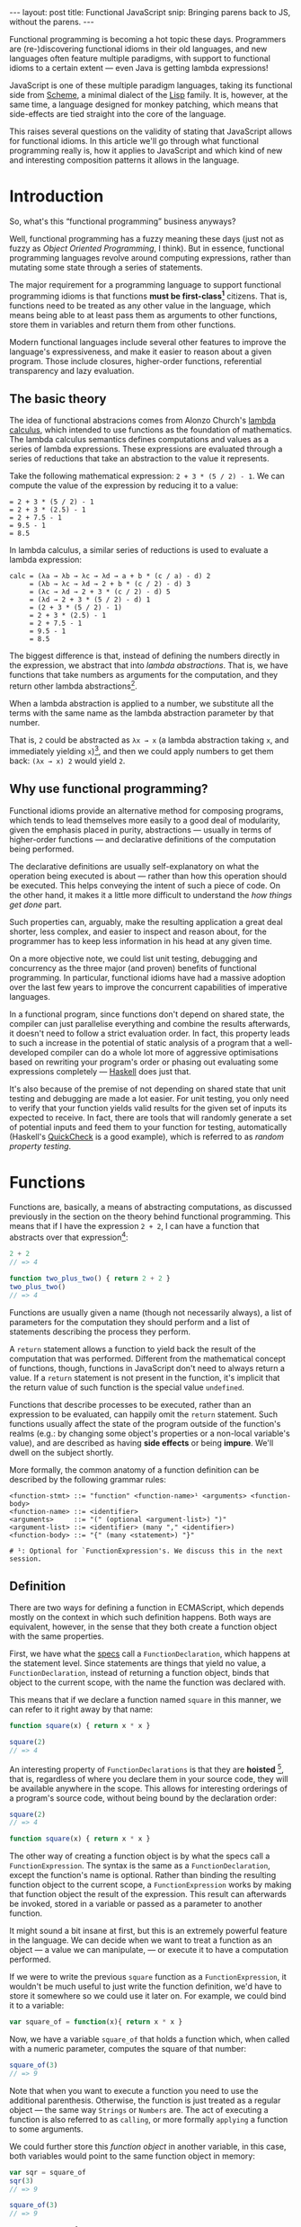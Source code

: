 #+STARTUP: showall indent
#+OPTIONS: ^:{}
#+BEGIN_HTML
---
layout: post
title:  Functional JavaScript
snip:   Bringing parens back to JS, without the parens.
---
#+END_HTML

Functional programming is becoming a hot topic these days. Programmers
are (re-)discovering functional idioms in their old languages, and new
languages often feature multiple paradigms, with support to functional
idioms to a certain extent — even Java is getting lambda expressions!

JavaScript is one of these multiple paradigm languages, taking its
functional side from [[http://en.wikipedia.org/wiki/Scheme_(programming_language)][Scheme]], a minimal dialect of the [[http://en.wikipedia.org/wiki/Lisp_programming_language][Lisp]] family. It
is, however, at the same time, a language designed for monkey patching,
which means that side-effects are tied straight into the core of the
language.

This raises several questions on the validity of stating that JavaScript
allows for functional idioms. In this article we'll go through what
functional programming really is, how it applies to JavaScript and which
kind of new and interesting composition patterns it allows in the
language.


* Introduction

So, what's this “functional programming” business anyways?

Well, functional programming has a fuzzy meaning these days (just not as
fuzzy as /Object Oriented Programming/, I think). But in essence,
functional programming languages revolve around computing expressions,
rather than mutating some state through a series of statements.

The major requirement for a programming language to support functional
programming idioms is that functions *must be first-class[fn:1]*
citizens. That is, functions need to be treated as any other value in
the language, which means being able to at least pass them as arguments
to other functions, store them in variables and return them from other
functions.

Modern functional languages include several other features to improve
the language's expressiveness, and make it easier to reason about a
given program. Those include closures, higher-order functions,
referential transparency and lazy evaluation.
 
[fn:1]: *first-class* is not a well-defined term, actually. It depends
        mostly on how other kinds of primitive values are treated in the
        language. The rights of function objects should be at least the
        same as those. In JavaScript, in addition to the rights
        mentioned above, functions can also store properties, since
        that's something every object in the language can do.


** The basic theory

The idea of functional abstracions comes from Alonzo Church's
[[http://en.wikipedia.org/wiki/Lambda_calculus][lambda calculus]], which intended to use functions as the foundation of
mathematics. The lambda calculus semantics defines computations and
values as a series of lambda expressions. These expressions are
evaluated through a series of reductions that take an abstraction to the
value it represents.

Take the following mathematical expression: =2 + 3 * (5 / 2) - 1=. We
can compute the value of the expression by reducing it to a value:

#+begin_src text
  = 2 + 3 * (5 / 2) - 1
  = 2 + 3 * (2.5) - 1
  = 2 + 7.5 - 1
  = 9.5 - 1
  = 8.5
#+end_src

In lambda calculus, a similar series of reductions is used to evaluate a
lambda expression:

#+begin_src text
  calc = (λa → λb → λc → λd → a + b * (c / a) - d) 2
       = (λb → λc → λd → 2 + b * (c / 2) - d) 3
       = (λc → λd → 2 + 3 * (c / 2) - d) 5
       = (λd → 2 + 3 * (5 / 2) - d) 1
       = (2 + 3 * (5 / 2) - 1)
       = 2 + 3 * (2.5) - 1
       = 2 + 7.5 - 1
       = 9.5 - 1
       = 8.5
#+end_src

The biggest difference is that, instead of defining the numbers directly
in the expression, we abstract that into /lambda abstractions/. That is,
we have functions that take numbers as arguments for the computation,
and they return other lambda abstractions[fn:2].

When a lambda abstraction is applied to a number, we substitute all the
terms with the same name as the lambda abstraction parameter by that
number.

That is, =2= could be abstracted as =λx → x= (a lambda abstraction
taking =x=, and immediately yielding =x=)[fn:3], and then we could apply
numbers to get them back: =(λx → x) 2= would yield =2=.


[fn:2]: In /lambda calculus/ everything is actually a function (or
        lambda), even numbers are represented as functions with
        something known as [[http://en.wikipedia.org/wiki/Peano_axioms#The_axioms][Peano Numbers]].

[fn:3]: The lambda abstraction =λx → x= is also called *Identity* (or I,
        for short). And it's a core combinator in Lambda Calculus. The
        combinators are: =I: λx → x=, =K: λx → λy → x=, 
        =S: λx → λy → λz → x z (y z)=. You could express any computation
        using only those combinators.


** Why use functional programming?

Functional idioms provide an alternative method for composing programs,
which tends to lead themselves more easily to a good deal of modularity,
given the emphasis placed in purity, abstractions — usually in terms
of higher-order functions — and declarative definitions of the
computation being performed.

The declarative definitions are usually self-explanatory on what the
operation being executed is about — rather than how this operation
should be executed. This helps conveying the intent of such a piece of
code. On the other hand, it makes it a little more difficult to
understand the /how things get done/ part.

Such properties can, arguably, make the resulting application a great
deal shorter, less complex, and easier to inspect and reason about, for
the programmer has to keep less information in his head at any given
time.

On a more objective note, we could list unit testing, debugging and
concurrency as the three major (and proven) benefits of functional
programming. In particular, functional idioms have had a massive
adoption over the last few years to improve the concurrent capabilities
of imperative languages.

In a functional program, since functions don't depend on shared state,
the compiler can just parallelise everything and combine the results
afterwards, it doesn't need to follow a strict evaluation order. In
fact, this property leads to such a increase in the potential of static
analysis of a program that a well-developed compiler can do a whole lot
more of aggressive optimisations based on rewriting your program's order
or phasing out evaluating some expressions completely — [[http://www.haskell.org/haskellwiki/Haskell][Haskell]] does
just that.

It's also because of the premise of not depending on shared state that
unit testing and debugging are made a lot easier. For unit testing, you
only need to verify that your function yields valid results for the
given set of inputs its expected to receive. In fact, there are tools
that will randomly generate a set of potential inputs and feed them to
your function for testing, automatically (Haskell's [[http://www.cse.chalmers.se/~rjmh/QuickCheck/][QuickCheck]] is a good
example), which is referred to as /random property testing/.


* Functions

Functions are, basically, a means of abstracting computations, as
discussed previously in the section on the theory behind functional
programming. This means that if I have the expression =2 + 2=, I can
have a function that abstracts over that expression[fn:4]:

#+begin_src js
  2 + 2
  // => 4

  function two_plus_two() { return 2 + 2 }
  two_plus_two()
  // => 4
#+end_src

Functions are usually given a name (though not necessarily always), a list of
parameters for the computation they should perform and a list of statements
describing the process they perform.


#+BEGIN_SRC ditaa :file ../../media/assets/fp-fndef.png :cmdline -r :exports none
            Name      Parameters
              |           | 
           +--+-=+  +-----+--=--+ +---+
  function | add | (|left, right|)| { |
           +-----+  +-----------+ |   :
  +-------------------------------+   +--- Body
  |   return left + right             |
  |   +-------------------------------+
  | } |
  +---+
#+END_SRC

#+RESULTS:
[[file:../../media/assets/fp-fndef.png]]

[[blog:fp-fndef.png]]

A =return= statement allows a function to yield back the result of the
computation that was performed. Different from the mathematical concept of
functions, though, functions in JavaScript don't need to always return a
value. If a =return= statement is not present in the function, it's implicit
that the return value of such function is the special value =undefined=.

Functions that describe processes to be executed, rather than an expression to
be evaluated, can happily omit the =return= statement. Such functions usually
affect the state of the program outside of the function's realms (e.g.: by
changing some object's properties or a non-local variable's value), and are
described as having *side effects* or being *impure*. We'll dwell on the
subject shortly.

More formally, the common anatomy of a function definition can be described by
the following grammar rules:

#+BEGIN_SRC bnf
  <function-stmt> ::= "function" <function-name>¹ <arguments> <function-body>
  <function-name> ::= <identifier>
  <arguments>     ::= "(" (optional <argument-list>) ")"
  <argument-list> ::= <identifier> (many "," <identifier>)
  <function-body> ::= "{" (many <statement>) "}"

  # ¹: Optional for `FunctionExpression's. We discuss this in the next session.
#+END_SRC


[fn:4]: While this generic claim may still hold true for JavaScript,
        it's important to note that functions in the language don't
        respect Tennet's Correspondence Principle, as such you can't just
        wrap every expression in a function while preserving all of the
        properties of the expression before wrapping it.


** Definition

There are two ways for defining a function in ECMAScript, which depends mostly
on the context in which such definition happens. Both ways are equivalent,
however, in the sense that they both create a function object with the same
properties.

First, we have what the [[http://ecma-international.org/ecma-262/5.1/#sec-13][specs]] call a =FunctionDeclaration=, which happens at
the statement level. Since statements are things that yield no value, a
=FunctionDeclaration=, instead of returning a function object, binds that
object to the current scope, with the name the function was declared with.

This means that if we declare a function named =square= in this manner, we can
refer to it right away by that name:

#+BEGIN_SRC js
  function square(x) { return x * x }

  square(2)
  // => 4
#+END_SRC

An interesting property of =FunctionDeclarations= is that they are
*hoisted* [fn:5], that is, regardless of where you declare them in your
source code, they will be available anywhere in the scope. This allows
for interesting orderings of a program's source code, without being
bound by the declaration order:

#+BEGIN_SRC js
  square(2)
  // => 4

  function square(x) { return x * x }
#+END_SRC

The other way of creating a function object is by what the specs call a
=FunctionExpression=. The syntax is the same as a =FunctionDeclaration=, except
the function's name is optional. Rather than binding the resulting function
object to the current scope, a =FunctionExpression= works by making that
function object the result of the expression. This result can afterwards be
invoked, stored in a variable or passed as a parameter to another function.

It might sound a bit insane at first, but this is an extremely powerful
feature in the language. We can decide when we want to treat a function
as an object — a value we can manipulate, — or execute it to have a
computation performed.

If we were to write the previous =square= function as a
=FunctionExpression=, it wouldn't be much useful to just write the
function definition, we'd have to store it somewhere so we could use it
later on. For example, we could bind it to a variable:

#+BEGIN_SRC js
  var square_of = function(x){ return x * x }
#+END_SRC

Now, we have a variable =square_of= that holds a function which, when
called with a numeric parameter, computes the square of that
number:

#+BEGIN_SRC js
  square_of(3)
  // => 9
#+END_SRC

Note that when you want to execute a function you need to use the
additional parenthesis. Otherwise, the function is just treated as a
regular object — the same way =Strings= or =Numbers= are. The act of
executing a function is also referred to as =calling=, or more formally
=applying= a function to some arguments.

We could further store this /function object/ in another variable, in
this case, both variables would point to the same function object in
memory:

#+BEGIN_SRC js
  var sqr = square_of
  sqr(3)
  // => 9

  square_of(3)
  // => 9

  sqr === square_of
  // => true
#+END_SRC

Sometimes you don't need to store a function object in a variable, but
rather just want to evaluate the function's statements and expressions
for their side-effects — isolating variables into a new scope (as we'll
discuss more later on). In this case, the =FunctionExpression= offers a
short-hand for that. Such that, instead of binding a function object to
a variable, then applying the function stored in that variable, you just
declare and call the function directly:

#+BEGIN_SRC js
  // It means that this piece of code:
  var temporary_function = function() {
                             alert('Hello, world!') }

  temporary_function()

  // Does the same thing as this one:
  void function() {
         alert('Hello, world!') }()

  // That is, both forms will alert `Hello, world!' right away.
#+END_SRC

The usage of the =void= operator in this case is just a trick to force
the engine to interpret the function declaration as a
=FunctionExpression= [fn:6], otherwise, it would think we wanted a
=FunctionDeclaration=. As we said before, a =FunctionDeclaration= is a
statement, and as such yield no value, thus we can't perform any
operation on it right away.

This pattern of executing a =FunctionExpression= immediately, is often
times called by the community an *Immediately Invoked
FunctionExpression*, or /IIFE/, for short.

[fn:5]: Hoisting is considered by many a misfeature. I think it has its
        uses, though it can be obviously abused. One of the interesting
        properties it allows is a more natural ordering of a program's
        source code, or even a little of literate programming.

[fn:6]: Prefixing a =FunctionDeclaration= with the =void= operator is
        just one of the ways of forcing a =FunctionExpression=, and the
        one I think makes the most sense. The =void= operator semantics
        basically say: /“I want this expression to be evaluated by their
        side-effects, but I don't care about its return value.”/. You
        will probably find examples of people wrapping functions in
        parenthesis, =(function(){ })()=, or prefixing functions with an
        exclamation mark, =!function(){}()=. They all serve the same
        purpose.


** Parameters and arity

Functions can declare which values their computation depends on. These
are referred to as *formal parameters*. It's basically a list of things
your function needs to know in order to perform the computation.

In impure languages like JavaScript, though, a function might depend on
other things that are not passed directly to the function, like global
variables or an object's property.

By declaring a list of *formal parameters*, a function is able to
generalise a certain computation to work on a range of different
inputs. The =square= function we declared previously is one example of
this, should we not have parameters, we'd need to declare one different
function for every possible input!

In /lambda calculus/ a function abstraction can only declare one formal
parameter it depends on. In JavaScript, however, a function can declare
any number of formal parameters that it depends upon. The number of
formal parameters a function expects is called *arity*, which is exposed
in JavaScript through the =length= property of every function object:

#+BEGIN_SRC js
  function square(x) { return x * x }
  square.length
  // => 1

  function pow(base, exponent){ ... }
  pow.length
  // => 2
#+END_SRC

The parameters passed over to the function, on the other hand, are
called /actual parameters/. For example, if we were to compute the
=square= of =2=, =2= would be the *actual parameter*, while =x= would be
the formal one:

#+BEGIN_SRC js
  square(2)
  // => 4
#+END_SRC

Likewise, if we were to invoke the =pow= function with arguments =2= and
=3=, the list of actual parameters would be =2, 3=, whereas the list of
formal parameters would be =base, exponent=:

#+BEGIN_SRC js
  pow(2, 3)
  // => 8
#+END_SRC

In JavaScript, however, a function doesn't need to declare the list of
formal parameters it expects, and regardless of the number of formal
parameters declared for a function, a function may receive any number of
actual parameters. This particular feature of functions, where the arity
of a function doesn't need to match the number of actual parameters is
called *variadic arity*, or *variadic* for short.

This means, that all of the following are valid JavaScript:

#+BEGIN_SRC js
  square(1, 2, 3, 4, 5)
  // => 1                       // 1 is `x', the other parameters aren't bound

  pow(2, 3, 4, 5)
  // => 8                       // 2 is `base', `3' is exponent

  square()
  // => NaN                     // `x' is `undefined'
#+END_SRC

So, you won't get an error when the number of actual parameters doesn't
match the arity of the function, and you might be wondering how this is
useful. I mean, it does look like an error, so why wouldn't it be
treated as such? What happens with the additional parameters you've
passed over to the function anyways?

As it happens, regardless of the formal parameters declared for a
function, all actual parameters can be accessed through a /magical/
variable called =arguments=. The =arguments= variable, available for
every function, is a list of all the actual parameters a function
received.

We could take advantage of this particular property to write a
=summation= function that can take any number of parameters:

#+BEGIN_SRC js
  function to_array(sequence) {
    return Array.prototype.slice.call(sequence) }

  function sum() {
    return to_array(arguments).reduce( function(result, item) {
                                         return result + item }
                                     , 0 )} // initial result

  sum(1, 2, 3, 4)
  // => 10                       // ((((0 + 1) + 2) + 3) + 4)
#+END_SRC

At first glance, the =arguments= object looks too much like your regular
=Array=, however, while the =arguments= object provides you with a
=length= property, and all of the actual parameters can be accessed by a
numeric index. The =arguments= is a special kind of object which doesn't
have any relation with an =Array=, besides implementing a common
=sequence= interface (having a =length= property and elements accessed
through numeric indexes):

#+BEGIN_SRC js
  (function(){ return arguments instanceof Array })()
  // => false
#+END_SRC

None the less, you can convert an =arguments= object to an array by
invoking the Array's =slice= method on the =arguments= object, as shown
previously in the =to_array= function.

An interesting relationship between the formal parameters and the
=arguments= object is that, according to the specifications, they both
refer to the same value, such that if you modify a value in the
=arguments= object, the respective formal parameter will be affected as
well, and vice-versa.

#+BEGIN_SRC js
  (function(x, y) {
     arguments[0] = y
     return x + y })(2, 3)
  // => 6                       // 3 + 3


  ;(function(x, y) {
      x = y
      return arguments[0] + arguments[1] })(2, 3)
  // => 6                       // 3 + 3
#+END_SRC



** Application

Although we have briefly discussed function application throughout the
previous sections, there are still a few concepts worthy discussing in
more detail. Specially in the presence of /variadic/ functions.

So, /application/ is the act of invoking a particular function with a
given list of formal parameters. In /JavaScript/, however, there are two
different kinds of parameters you can pass to a function when applying
them: [[http://killdream.github.com/blog/2011/10/understanding-javascript-oop/index.html#sec-2][special parameters]] (or the =this= binding), which only make sense
for functions that act as methods; and the /formal parameters/, which we
have discussed in the previous section.

Since /this/ bindings don't play much of a role outside of Object
Orientation patterns, we won't discuss it here, however my [[http://killdream.github.com/blog/2011/10/understanding-javascript-oop/index.html#sec-2][previous
article on JavaScript's Object Orientation]] describes it at length.

Back to the functional world, there are two ways /formal parameters/ can
be applied to a function. And choosing between one or the other depends
on whether you know the number of arguments you'll be using in advance
or not.

When the arguments to apply are statically known, the way we've been
using up until now for invoking functions is the way to go:

#+BEGIN_SRC js
  function add(x, y) { return x + y }
  add(1, 2)
  // => 3
#+END_SRC

However, sometimes the arguments you're applying aren't readily stored
in variables, or the function's /arity/ is unknown. For these cases, you
have a /variadic application/ method for functions. This takes care of
applying a list of parameters of arbitrary length to some function:

#+BEGIN_SRC js
  add.apply(null, [1, 2])       // same as add(1, 2)
  // => 3
#+END_SRC



* Structure and scoping

Now that we know how to define and evaluate abstractions over
computations (aka functions), let's dive deeper and understand the
structure of a function and its declarations.

This section will guide you through the internal representations of a
function[fn:7], as well as scoping rules for its definitions. That is, how
does the JavaScript engine decide where a given definition (a parameter
or a variable) is valid, and how it resolves an identifier to its bound
value.

[fn:7]: We'll be using higher-level descriptions taken mostly
        from the specifications, since the actual representation will be
        platform-specific.


** Lexical scoping

There are basically two kinds of scoping in programming languages:
/dynamic scoping/ and /lexical scoping/. JavaScript, as most other
modern languages, uses the latter. Some languages use a combination of
the two, and most old languages uses the former.

In a /lexically scoped/ (or /statically scoped/) language, any given
identifier has its scope fixed at the time of the compilation to the
region it's been declared in the source code. Such regions may be
=blocks=, =functions=, =procedures= or some other kind of delimiter used
by the language. In JavaScript, only =functions= define new /scopes/ [fn:8],
and as such identifiers are only valid in the =function= they have been
declared.

#+BEGIN_SRC js
  function add(x, y, continuation) {
    continuation(x + y)
  }

  add(1, 2, function(result) {
    x // => ReferenceError, since `x' is not declared in this region.
  })
#+END_SRC

On the other hand, /dynamically scoped/ languages have the scope of an
identifier based on the run-time evaluation of a program's source
code. This means that it's the nesting of function calls that define
where and how long an identifier is valid. For example, if JavaScript
had dynamic scopes, the previous example would yield this:

#+BEGIN_SRC js
  function add(x, y, continuation) {
    continuation(x + y)
  }

  add(1, 2, function(result) {
    x // => 1, since we're still inside `add's run-time evaluation
  })
#+END_SRC

/Lexical scoping/ makes it easier to reason about a given piece of code,
since you can analyse the effects of a given identifier just by looking
at the source code alone, whereas /dynamic scoping/ requires one to know
the order in which functions are called in order to know such
effects. /Lexical scoping/ also allow nested function definitions, where
the inner functions can use values defined in the outer function.


[fn:8]: The exception to this rule is a =try/catch= block, where the
        =catch='d error identifier is actually scoped to the =catch=
        block. Also, the new version of ECMAScript introduces /block
        scoping/ through the [[https://developer.mozilla.org/en/JavaScript/Reference/Statements/let][=let=]] operator.


** Declarations and Hoisting

There are three ways a name ends up in the scope:

  - Variable declaration
  - Function declaration
  - Function parameter declaration

We went over /function declarations/ and /parameter declarations/
before, so we'll just cover /variable declarations/ here and how
hoisting affects all declarations within a scope.

Variables are introduced (*bound*) in a scope through the statement
=var=. When a variable is declared within a function scope, it is
taken to be /local/ to that scope. You can contrast this to variables
that are accessible from the current scope, but are declared on
enclosing scopes (/non-local/), and variables that are declared on the
top-level scope (/global/).

#+BEGIN_SRC js
  var foo = 1;          // global
  void function Parent() {
    var foo = 2;        // non-local
    void function Current() {
      var foo = 3;      // local
      console.log('local foo:', foo)
    }()
  }()

  // => 'local foo: 3'
#+END_SRC

It's important to note that JavaScript doesn't prevent assignments to
undeclared variables, instead, it acts as a new variable declaration on
the top-level scope. *Leaked* globals in this manner makes it more
difficult to reason about a code-base, since side-effects are not
immediately apparent.

#+BEGIN_SRC js
  void function() {
    foo = 1
  }()
  console.log(foo)  // => 1
#+END_SRC



Back to the declarations matter, as mentioned previously, all
declarations are hoisted within the scope they occur. This means that
regardless of where the declarations appear physically, they're executed
before any code in the scope, in 



** Locals vs Globals
** Environments
** Closures
* Patterns
** Recursion
** Higher-order functions
** Continuations
* Practical applications
** Currying and uncurrying
** Composition
** Memoisation
** Encapsulation
* Functional philosophy
** Referential transparency
* Wrapping it up
* References
